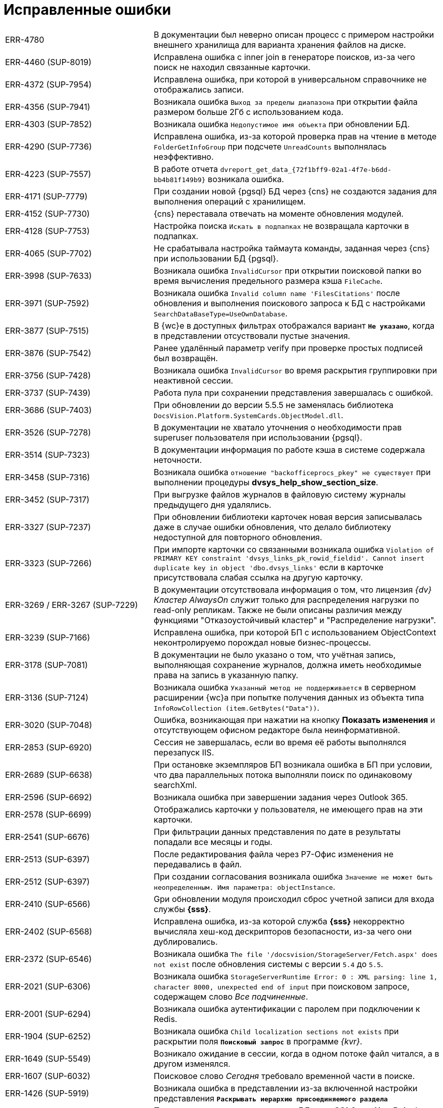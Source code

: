 = Исправленные ошибки

[cols="34,66", frame=none, grid=none]
|===
|ERR-4780
|В документации был неверно описан процесс с примером настройки внешнего хранилища для варианта хранения файлов на диске.

|ERR-4460 (SUP-8019)
|Исправлена ошибка с inner join в генераторе поисков, из-за чего поиск не находил связанные карточки.

|ERR-4372 (SUP-7954)
|Исправлена ошибка, при которой в универсальном справочнике не отображались записи.

|ERR-4356 (SUP-7941)
|Возникала ошибка `Выход за пределы диапазона` при открытии файла размером больше 2Гб с использованием кода.

|ERR-4303 (SUP-7852)
|Возникала ошибка `Недопустимое имя объекта` при обновлении БД.

|ERR-4290 (SUP-7736)
|Исправлена ошибка, из-за которой проверка прав на чтение в методе `FolderGetInfoGroup` при подсчете `UnreadCounts` выполнялась неэффективно.

|ERR-4223 (SUP-7557)
|В работе отчета `dvreport_get_data_\{72f1bff9-02a1-4f7e-b6dd-bb4b81f149b9}` возникала ошибка.

|ERR-4171 (SUP-7779)
|При создании новой {pgsql} БД через {cns} не создаются задания для выполнения операций с хранилищем.

|ERR-4152 (SUP-7730)
|{cns} переставала отвечать на моменте обновления модулей.

|ERR-4128 (SUP-7753)
|Настройка поиска `Искать в подпапках` не возвращала карточки в подпапках.

|ERR-4065 (SUP-7702)
|Не срабатывала настройка таймаута команды, заданная через {cns} при использовании БД {pgsql}.

|ERR-3998 (SUP-7633)
|Возникала ошибка `InvalidCursor` при открытии поисковой папки во время вычисления предельного размера кэша `FileCache`.

|ERR-3971 (SUP-7592)
|Возникала ошибка `Invalid column name 'FilesCitations'` после обновления и выполнения поискового запроса к БД с настройками `SearchDataBaseType=UseOwnDatabase`.

|ERR-3877 (SUP-7515)
|В {wc}е в доступных фильтрах отображался вариант `*Не указано*`, когда в представлении отсуствовали пустые значения.

|ERR-3876 (SUP-7542)
|Ранее удалённый параметр verify при проверке простых подписей был возвращён.

|ERR-3756 (SUP-7428)
|Возникала ошибка `InvalidCursor` во время раскрытия группировки при неактивной сессии.

|ERR-3737 (SUP-7439)
|Работа пула при сохранении представления завершалась с ошибкой.

|ERR-3686 (SUP-7403)
|При обновлении до версии 5.5.5 не заменялась библиотека `DocsVision.Platform.SystemCards.ObjectModel.dll`.

|ERR-3526 (SUP-7278)
|В документации не хватало уточнения о необходимости прав superuser пользователя при использовании {pgsql}.

|ERR-3514 (SUP-7323)
|В документации информация по работе кэша в системе содержала неточности.

|ERR-3458 (SUP-7316)
|Возникала ошибка `отношение "backofficeprocs_pkey" не существует` при выполнении процедуры *dvsys_help_show_section_size*.

|ERR-3452 (SUP-7317)
|При выгрузке файлов журналов в файловую систему журналы предыдущего дня удалялись.

|ERR-3327 (SUP-7237)
|При обновлении библиотеки карточек новая версия записывалась даже в случае ошибки обновления, что делало библиотеку недоступной для повторного обновления.

|ERR-3323 (SUP-7266)
|При импорте карточки со связанными возникала ошибка `Violation of PRIMARY KEY constraint 'dvsys_links_pk_rowid_fieldid'. Cannot insert duplicate key in object 'dbo.dvsys_links'` если в карточке присутствовала слабая ссылка на другую карточку.

|ERR-3269 / ERR-3267 (SUP-7229)
|В документации отсутствовала информация о том, что лицензия _{dv} Кластер AlwaysOn_ служит только для распределения нагрузки по read-only репликам. Также не были описаны различия между функциями "Отказоустойчивый кластер" и "Распределение нагрузки".

|ERR-3239 (SUP-7166)
|Исправлена ошибка, при которой БП с использованием ObjectContext неконтролируемо порождал новые бизнес-процессы.

|ERR-3178 (SUP-7081)
|В документации не было указано о том, что учётная запись, выполняющая сохранение журналов, должна иметь необходимые права на запись в указанную папку.

|ERR-3136 (SUP-7124)
|Возникала ошибка `Указанный метод не поддерживается` в серверном расширении {wc}а при попытке получения данных из объекта типа `InfoRowCollection (item.GetBytes("Data"))`.

|ERR-3020 (SUP-7048)
|Ошибка, возникающая при нажатии на кнопку *Показать изменения* и отсутствующем офисном редакторе была неинформативной.

|ERR-2853 (SUP-6920)
|Сессия не завершалась, если во время её работы выполнялся перезапуск IIS.

|ERR-2689 (SUP-6638)
|При остановке экземпляров БП возникала ошибка в БП при условии, что два параллельных потока выполняли поиск по одинаковому searchXml.

|ERR-2596 (SUP-6692)
|Возникала ошибка при завершении задания через Outlook 365.

|ERR-2578 (SUP-6699)
|Отображались карточки у пользователя, не имеющего прав на эти карточки.

|ERR-2541 (SUP-6676)
|При фильтрации данных представления по дате в результаты попадали все месяцы и годы.

|ERR-2513 (SUP-6397)
|После редактирования файла через Р7-Офис изменения не передавались в файл.

|ERR-2512 (SUP-6397)
|При создании согласования возникала ошибка `Значение не может быть неопределенным. Имя параметра: objectInstance`.

|ERR-2410 (SUP-6566)
|Gри обновлении модуля происходил сброс учетной записи для входа службы *{sss}*.

|ERR-2402 (SUP-6568)
|Исправлена ошибка, из-за которой служба *{sss}* некорректно вычисляла хеш-код дескрипторов безопасности, из-за чего они дублировались.

|ERR-2372 (SUP-6546)
|Возникала ошибка `The file '/docsvision/StorageServer/Fetch.aspx' does not exist` после обновления системы с версии `5.4` до `5.5`.

|ERR-2021 (SUP-6306)
|Возникала ошибка `StorageServerRuntime Error: 0 : XML parsing: line 1, character 8000, unexpected end of input` при поисковом запросе, содержащем слово _Все подчиненные_.

|ERR-2001 (SUP-6294)
|Возникала ошибка аутентификации с паролем при подключении к Redis.

|ERR-1904 (SUP-6252)
|Возникала ошибка `Child localization sections not exists` при раскрытии поля `*Поисковый запрос*` в программе _{kvr}_.

|ERR-1649 (SUP-5549)
|Возникало ожидание в сессии, когда в одном потоке файл читался, а в другом изменялся.

|ERR-1607 (SUP-6032)
|Поисковое слово _Сегодня_ требовало временной части в поиске.

|ERR-1426 (SUP-5919)
|Возникала ошибка в представлении из-за включенной настройки представления `*Раскрывать иерархию присоединяемого раздела*`

|ERR-1007 (SUP-5638)
|При использовании пользователем БД роли *SQLAgentUserRole* было недостаточно прав на *sysjobschedules* при сохранении настроек БД.

|ERR-908 (SUP-5451)
|При чтении файла происходило несколько чтений за пределами длины файла.

|ERR-477 (SUP-4357)
|После обновления модуля {pl} таблица *dvsys_change_subscription* становилась пустой.

|ERR-461 (SUP-4643)
|При выполнении БП возникала ошибка `Указанный курсор не существует`.

|ERR-456 (SUP-4519 / SUP-4626)
|Возникала ошибка при работе с модулем Делопроизводство 4.5. При открытии поля со ссылкой на универсальный справочник отображались только узлы справочников.

|ERR-448 (SUP-4384)
|Приложения ResourceKit завершались с ошибкой после открытия.

|ERR-440 (SUP-3151)
|Процесс `CompleteChildTaskProcess` вызывал ошибку `D: Type Mismatch` в функции сценария.

|ERR-433 (SUP-1462)
|Отображался некорректный текст ошибки при отсутствии названия или расширения ограничений по типу файлов.

|ERR-425 (SUP-6984)
|Пропадали записи из начала истории карточки.

|ERR-421 (SUP-4962)
|Возникало ожидание блокировки уровня сессии в ObjectManager.

|ERR-419 (SUP-4909)
|При открытии группы в справочнике сотрудников возникала ошибка `Указанный курсор не существует`.

|ERR-403 (SUP-5067)
|В документации не была описана настройка трассировки в конфигурационном файле _{wincl}а_.

|ERR-401 (SUP-5280)
|В документации было ошибочно указано о том, что в ЭУ `_Нумератор_` выводится сообщение об освобождении номера.

|ERR-389 (SUP-5376)
|Некорректно отображался список значений ЭУ `_Контрагент_`.
|===